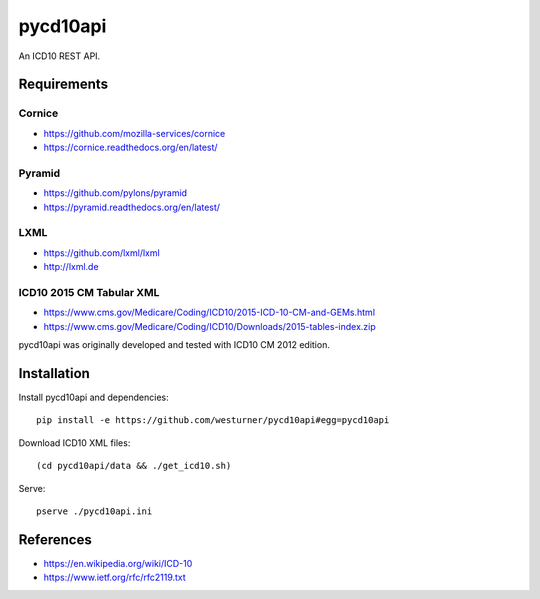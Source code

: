 pycd10api
==========
An ICD10 REST API.

Requirements
-------------

Cornice
~~~~~~~~
- https://github.com/mozilla-services/cornice
- https://cornice.readthedocs.org/en/latest/

Pyramid
~~~~~~~
- https://github.com/pylons/pyramid
- https://pyramid.readthedocs.org/en/latest/

LXML
~~~~
- https://github.com/lxml/lxml
- http://lxml.de

ICD10 2015 CM Tabular XML
~~~~~~~~~~~~~~~~~~~~~~~~~~
- https://www.cms.gov/Medicare/Coding/ICD10/2015-ICD-10-CM-and-GEMs.html
- https://www.cms.gov/Medicare/Coding/ICD10/Downloads/2015-tables-index.zip  

pycd10api was originally developed and tested with ICD10 CM 2012 edition.


Installation
--------------

Install pycd10api and dependencies::

    pip install -e https://github.com/westurner/pycd10api#egg=pycd10api

Download ICD10 XML files::

    (cd pycd10api/data && ./get_icd10.sh)

Serve::

    pserve ./pycd10api.ini


References
----------
- https://en.wikipedia.org/wiki/ICD-10
- https://www.ietf.org/rfc/rfc2119.txt

